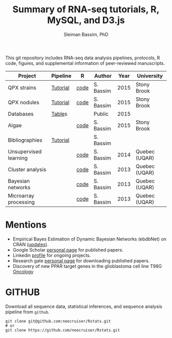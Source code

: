 #+TITLE: Summary of RNA-seq tutorials, R, MySQL, and D3.js
#+AUTHOR: Sleiman Bassim, PhD
#+EMAIL: slei.bass@gmail.com

#+STARTUP: content
#+STARTUP: hidestars
#+OPTIONS: toc:5 H:5 num:3
#+LANGUAGE: english
#+LaTeX_HEADER: \usepackage[ttscale=.875]{libertine}
#+LATEX_HEADER: \usepackage[T1]{fontenc}
#+LaTeX_HEADER: \sectionfont{\normalfont\scshape}
#+LaTeX_HEADER: \subsectionfont{\normalfont\itshape}
#+LATEX_HEADER: \usepackage[innermargin=1.5cm,outermargin=1.25cm,vmargin=3cm]{geometry}
#+LATEX_HEADER: \linespread{1}
#+LATEX_HEADER: \setlength{\itemsep}{-30pt}
#+LATEX_HEADER: \setlength{\parskip}{0pt}
#+LATEX_HEADER: \setlength{\parsep}{-5pt}
#+LATEX_HEADER: \usepackage[hyperref]{xcolor}
#+LATEX_HEADER: \usepackage[colorlinks=true,urlcolor=SteelBlue4,linkcolor=Firebrick4]{hyperref}
#+EXPORT_SELECT_TAGS: export
#+EXPORT_EXCLUDE_TAGS: noexport

This git repository includes RNA-seq data analysis pipelines, protocols, R code, figures, and supplemental information of peer-reviewed manuscripts.

| Project               | Pipeline | R    | Author    | Year | University    |
|-----------------------+----------+------+-----------+------+---------------|
| QPX strains           | [[https://github.com/neocruiser/Rstats/tree/master/rnaseQPX][Tutorial]] | [[https://github.com/neocruiser/Rstats/blob/master/rnaseQPX/rnaseQPX.pdf][code]] | S. Bassim | 2015 | Stony Brook   |
| QPX nodules           | [[https://github.com/neocruiser/Rstats/tree/master/nodule][Tutorial]] | [[https://github.com/neocruiser/Rstats/blob/master/nodule/nodule.pdf][code]] | S. Bassim | 2015 | Stony Brook   |
| Databases             | [[https://github.com/neocruiser/Rstats/tree/master/nodule#gene-gene-interaction][Table]]s   |      | Public    | 2015 |               |
| Algae                 |          | [[https://github.com/neocruiser/Rstats/blob/master/algae/algae.pdf][code]] | S. Bassim | 2015 | Stony Brook   |
| Bibliographies        | [[https://github.com/neocruiser/bilbiographies][Tutorial]] |      | S. Bassim |      |               |
| Unsupervised learning |          | [[https://github.com/neocruiser/thesis2014/blob/master/Paper3/paper3.R][code]] | S. Bassim | 2014 | Quebec (UQAR) |
| Cluster analysis      |          | [[https://github.com/neocruiser/thesis2014/blob/master/mfuzz/mfuzz.R][code]] | S. Bassim | 2013 | Quebec (UQAR) |
| Bayesian networks     |          | [[https://github.com/neocruiser/thesis2014/blob/master/ebdbn/ebdbn.R][code]] | S. Bassim | 2013 | Quebec (UQAR) |
| Microarray processing |          | [[https://github.com/neocruiser/thesis2014/blob/master/microarrays/preProcessing_detailed.R][code]] | S. Bassim | 2013 | Quebec (UQAR) |

* Mentions
- Empirical Bayes Estimation of Dynamic Bayesian Networks (ebdbNet) on CRAN [[https://cran.r-project.org/web/packages/ebdbNet/NEWS][(updates]]).
- Google Scholar [[https://scholar.google.com/citations?user=mDJZY3oAAAAJ&hl=en][personal page]] for published papers.
- Linkedin [[https://www.linkedin.com/profile/view?id=AAMAAAD-CVIBL2ksOX7KT3k7ZUYPiE7A5XB7QFA&trk=hp-identity-name][profile]] for ongoing projects.
- Research gate [[https://www.researchgate.net/profile/Sleiman_Bassim][personal page]] for downloading published papers.
- Discovery of new PPAR target genes in the glioblastoma cell line T98G [[https://www.researchgate.net/profile/Stephane_Gibaud/publication/235963296_Development_of_microemulsion_of_mitotane_for_improvement_of_oral_bioavailability/links/0deec51fbd6341f6a2000000.pdf][Oncology]]


* GITHUB
Download all sequence data, statistical inferences, and sequence analysis pipeline from =github=.
#+BEGIN_SRC shell
git clone git@github.com:neocruiser/Rstats.git
# or 
git clone https://github.com/neocruiser/Rstats.git
#+END_SRC
